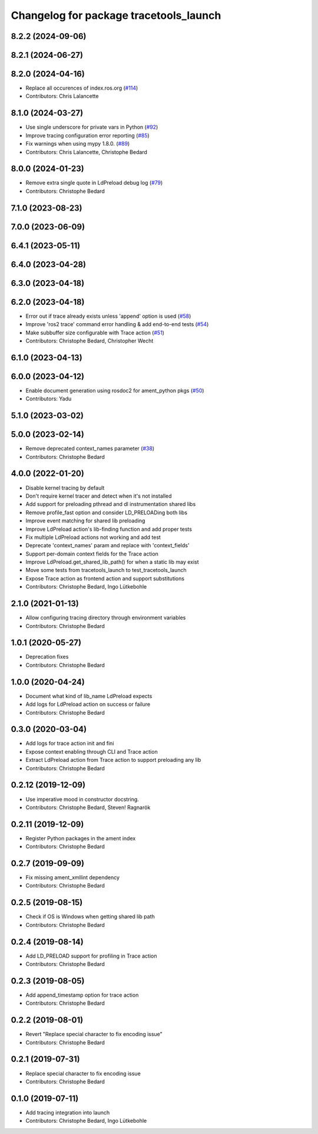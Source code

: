 ^^^^^^^^^^^^^^^^^^^^^^^^^^^^^^^^^^^^^^^
Changelog for package tracetools_launch
^^^^^^^^^^^^^^^^^^^^^^^^^^^^^^^^^^^^^^^

8.2.2 (2024-09-06)
------------------

8.2.1 (2024-06-27)
------------------

8.2.0 (2024-04-16)
------------------
* Replace all occurences of index.ros.org (`#114 <https://github.com/ros2/ros2_tracing/issues/114>`_)
* Contributors: Chris Lalancette

8.1.0 (2024-03-27)
------------------
* Use single underscore for private vars in Python (`#92 <https://github.com/ros2/ros2_tracing/issues/92>`_)
* Improve tracing configuration error reporting (`#85 <https://github.com/ros2/ros2_tracing/issues/85>`_)
* Fix warnings when using mypy 1.8.0. (`#89 <https://github.com/ros2/ros2_tracing/issues/89>`_)
* Contributors: Chris Lalancette, Christophe Bedard

8.0.0 (2024-01-23)
------------------
* Remove extra single quote in LdPreload debug log (`#79 <https://github.com/ros2/ros2_tracing/issues/79>`_)
* Contributors: Christophe Bedard

7.1.0 (2023-08-23)
------------------

7.0.0 (2023-06-09)
------------------

6.4.1 (2023-05-11)
------------------

6.4.0 (2023-04-28)
------------------

6.3.0 (2023-04-18)
------------------

6.2.0 (2023-04-18)
------------------
* Error out if trace already exists unless 'append' option is used (`#58 <https://github.com/ros2/ros2_tracing/issues/58>`_)
* Improve 'ros2 trace' command error handling & add end-to-end tests (`#54 <https://github.com/ros2/ros2_tracing/issues/54>`_)
* Make subbuffer size configurable with Trace action (`#51 <https://github.com/ros2/ros2_tracing/issues/51>`_)
* Contributors: Christophe Bedard, Christopher Wecht

6.1.0 (2023-04-13)
------------------

6.0.0 (2023-04-12)
------------------
* Enable document generation using rosdoc2 for ament_python pkgs (`#50 <https://github.com/ros2/ros2_tracing/issues/50>`_)
* Contributors: Yadu

5.1.0 (2023-03-02)
------------------

5.0.0 (2023-02-14)
------------------
* Remove deprecated context_names parameter (`#38 <https://github.com/ros2/ros2_tracing/issues/38>`_)
* Contributors: Christophe Bedard

4.0.0 (2022-01-20)
------------------
* Disable kernel tracing by default
* Don't require kernel tracer and detect when it's not installed
* Add support for preloading pthread and dl instrumentation shared libs
* Remove profile_fast option and consider LD_PRELOADing both libs
* Improve event matching for shared lib preloading
* Improve LdPreload action's lib-finding function and add proper tests
* Fix multiple LdPreload actions not working and add test
* Deprecate 'context_names' param and replace with 'context_fields'
* Support per-domain context fields for the Trace action
* Improve LdPreload.get_shared_lib_path() for when a static lib may exist
* Move some tests from tracetools_launch to test_tracetools_launch
* Expose Trace action as frontend action and support substitutions
* Contributors: Christophe Bedard, Ingo Lütkebohle

2.1.0 (2021-01-13)
------------------
* Allow configuring tracing directory through environment variables
* Contributors: Christophe Bedard

1.0.1 (2020-05-27)
------------------
* Deprecation fixes
* Contributors: Christophe Bedard

1.0.0 (2020-04-24)
------------------
* Document what kind of lib_name LdPreload expects
* Add logs for LdPreload action on success or failure
* Contributors: Christophe Bedard

0.3.0 (2020-03-04)
------------------
* Add logs for trace action init and fini
* Expose context enabling through CLI and Trace action
* Extract LdPreload action from Trace action to support preloading any lib
* Contributors: Christophe Bedard

0.2.12 (2019-12-09)
-------------------
* Use imperative mood in constructor docstring.
* Contributors: Christophe Bedard, Steven! Ragnarök

0.2.11 (2019-12-09)
-------------------
* Register Python packages in the ament index
* Contributors: Christophe Bedard

0.2.7 (2019-09-09)
------------------
* Fix missing ament_xmllint dependency
* Contributors: Christophe Bedard

0.2.5 (2019-08-15)
------------------
* Check if OS is Windows when getting shared lib path
* Contributors: Christophe Bedard

0.2.4 (2019-08-14)
------------------
* Add LD_PRELOAD support for profiling in Trace action
* Contributors: Christophe Bedard

0.2.3 (2019-08-05)
------------------
* Add append_timestamp option for trace action
* Contributors: Christophe Bedard

0.2.2 (2019-08-01)
------------------
* Revert "Replace special character to fix encoding issue"
* Contributors: Christophe Bedard

0.2.1 (2019-07-31)
------------------
* Replace special character to fix encoding issue
* Contributors: Christophe Bedard

0.1.0 (2019-07-11)
------------------
* Add tracing integration into launch
* Contributors: Christophe Bedard, Ingo Lütkebohle
